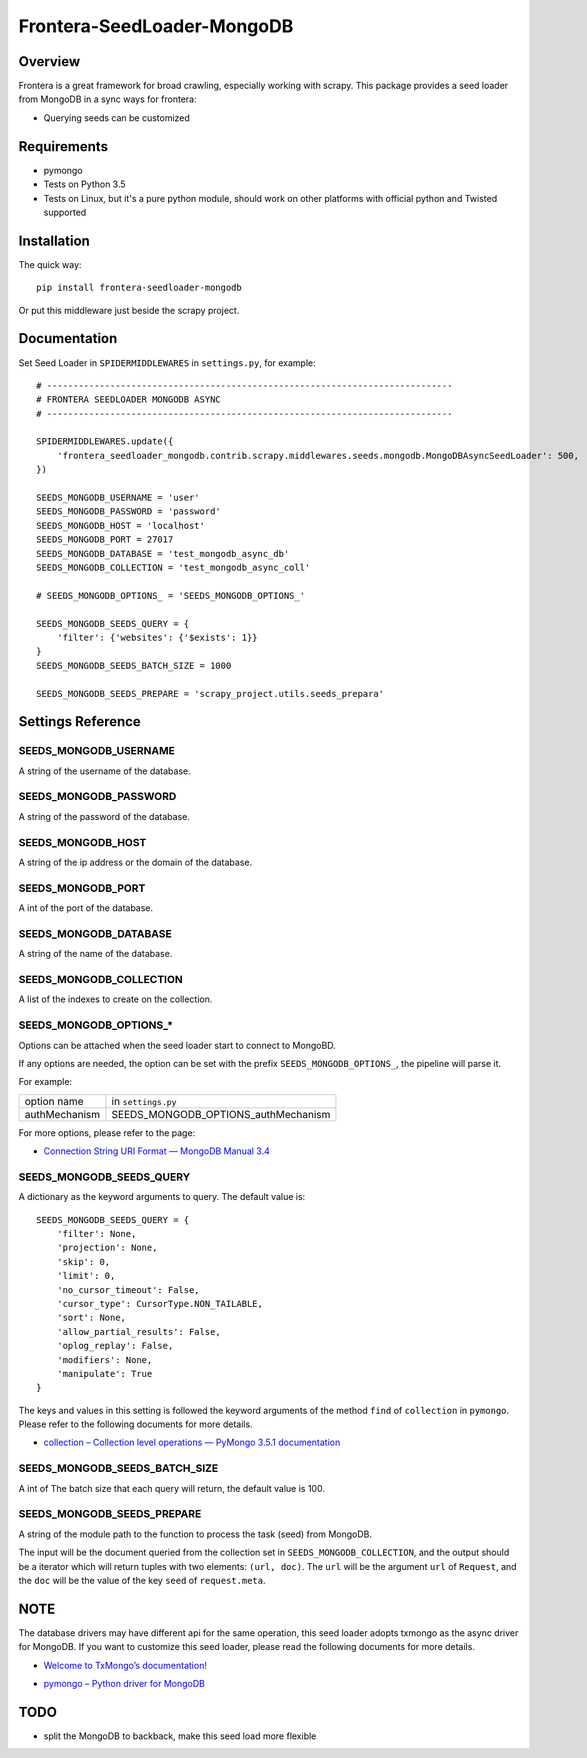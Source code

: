 ===========================
Frontera-SeedLoader-MongoDB
===========================

.. image:: https://img.shields.io/pypi/v/frontera-seedloader-mongodb.svg
   :target: https://pypi.python.org/pypi/frontera-seedloader-mongodb
   :alt: PyPI Version

.. image:: https://img.shields.io/travis/grammy-jiang/frontera-seedloader-mongodb/master.svg
   :target: http://travis-ci.org/grammy-jiang/frontera-seedloader-mongodb
   :alt: Build Status

.. image:: https://img.shields.io/badge/wheel-yes-brightgreen.svg
   :target: https://pypi.python.org/pypi/frontera-seedloader-mongodb
   :alt: Wheel Status

.. image:: https://img.shields.io/codecov/c/github/grammy-jiang/frontera-seedloader-mongodb/master.svg
   :target: http://codecov.io/github/grammy-jiang/frontera-seedloader-mongodb?branch=master
   :alt: Coverage report

Overview
========

Frontera is a great framework for broad crawling, especially working with
scrapy. This package provides a seed loader from MongoDB in a sync ways for
frontera:

* Querying seeds can be customized

Requirements
============

* pymongo

* Tests on Python 3.5

* Tests on Linux, but it's a pure python module, should work on other platforms
  with official python and Twisted supported

Installation
============

The quick way::

    pip install frontera-seedloader-mongodb

Or put this middleware just beside the scrapy project.

Documentation
=============

Set Seed Loader in ``SPIDERMIDDLEWARES`` in ``settings.py``, for example::

    # -----------------------------------------------------------------------------
    # FRONTERA SEEDLOADER MONGODB ASYNC
    # -----------------------------------------------------------------------------

    SPIDERMIDDLEWARES.update({
        'frontera_seedloader_mongodb.contrib.scrapy.middlewares.seeds.mongodb.MongoDBAsyncSeedLoader': 500,
    })

    SEEDS_MONGODB_USERNAME = 'user'
    SEEDS_MONGODB_PASSWORD = 'password'
    SEEDS_MONGODB_HOST = 'localhost'
    SEEDS_MONGODB_PORT = 27017
    SEEDS_MONGODB_DATABASE = 'test_mongodb_async_db'
    SEEDS_MONGODB_COLLECTION = 'test_mongodb_async_coll'

    # SEEDS_MONGODB_OPTIONS_ = 'SEEDS_MONGODB_OPTIONS_'

    SEEDS_MONGODB_SEEDS_QUERY = {
        'filter': {'websites': {'$exists': 1}}
    }
    SEEDS_MONGODB_SEEDS_BATCH_SIZE = 1000

    SEEDS_MONGODB_SEEDS_PREPARE = 'scrapy_project.utils.seeds_prepara'

Settings Reference
==================

SEEDS_MONGODB_USERNAME
----------------------

A string of the username of the database.

SEEDS_MONGODB_PASSWORD
----------------------

A string of the password of the database.

SEEDS_MONGODB_HOST
------------------

A string of the ip address or the domain of the database.

SEEDS_MONGODB_PORT
------------------

A int of the port of the database.

SEEDS_MONGODB_DATABASE
----------------------

A string of the name of the database.

SEEDS_MONGODB_COLLECTION
------------------------

A list of the indexes to create on the collection.

SEEDS_MONGODB_OPTIONS_*
-----------------------

Options can be attached when the seed loader start to connect to MongoBD.

If any options are needed, the option can be set with the prefix
``SEEDS_MONGODB_OPTIONS_``, the pipeline will parse it.

For example:

+---------------+-------------------------------------+
| option name   | in ``settings.py``                  |
+---------------+-------------------------------------+
| authMechanism | SEEDS_MONGODB_OPTIONS_authMechanism |
+---------------+-------------------------------------+

For more options, please refer to the page:

* `Connection String URI Format — MongoDB Manual 3.4`_

.. _`Connection String URI Format — MongoDB Manual 3.4`: https://docs.mongodb.com/manual/reference/connection-string/#connections-standard-connection-string-format


SEEDS_MONGODB_SEEDS_QUERY
-------------------------

A dictionary as the keyword arguments to query. The default value is::

   SEEDS_MONGODB_SEEDS_QUERY = {
       'filter': None,
       'projection': None,
       'skip': 0,
       'limit': 0,
       'no_cursor_timeout': False,
       'cursor_type': CursorType.NON_TAILABLE,
       'sort': None,
       'allow_partial_results': False,
       'oplog_replay': False,
       'modifiers': None,
       'manipulate': True
   }

The keys and values in this setting is followed the keyword arguments of the
method ``find`` of ``collection`` in ``pymongo``. Please refer to
the following documents for more details.

* `collection – Collection level operations — PyMongo 3.5.1 documentation`_

.. _`collection – Collection level operations — PyMongo 3.5.1 documentation`: http://api.mongodb.com/python/current/api/pymongo/collection.html#pymongo.collection.Collection.find

SEEDS_MONGODB_SEEDS_BATCH_SIZE
------------------------------

A int of The batch size that each query will return, the default value is 100.

SEEDS_MONGODB_SEEDS_PREPARE
---------------------------

A string of the module path to the function to process the task (seed) from
MongoDB.

The input will be the document queried from the collection set in
``SEEDS_MONGODB_COLLECTION``, and the output should be a iterator which will
return tuples with two elements: ``(url, doc)``. The ``url`` will be the
argument ``url`` of ``Request``, and the ``doc`` will be the value of the key
``seed`` of ``request.meta``.

NOTE
====

The database drivers may have different api for the same operation, this
seed loader adopts txmongo as the async driver for MongoDB. If you want to
customize this seed loader, please read the following documents for more
details.

* `Welcome to TxMongo’s documentation!`_

.. _`Welcome to TxMongo’s documentation!`: https://txmongo.readthedocs.io/en/latest/

* `pymongo – Python driver for MongoDB`_

.. _`pymongo – Python driver for MongoDB`: http://api.mongodb.com/python/current/api/pymongo/

TODO
====

* split the MongoDB to backback, make this seed load more flexible


